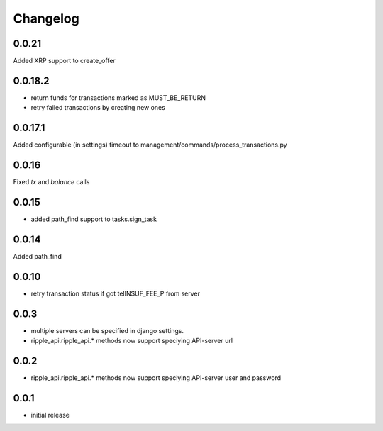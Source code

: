 =========
Changelog
=========

0.0.21
====
Added XRP support to create_offer

0.0.18.2
====
* return funds for transactions marked as MUST_BE_RETURN
* retry failed transactions by creating new ones

0.0.17.1
====
Added configurable (in settings) timeout to management/commands/process_transactions.py

0.0.16
=====
Fixed `tx` and `balance` calls

0.0.15
=====
* added path_find support to tasks.sign_task

0.0.14
=====
Added path_find

0.0.10
=====
* retry transaction status if got telINSUF_FEE_P from server


0.0.3
=====

* multiple servers can be specified in django settings.
* ripple_api.ripple_api.* methods now support speciying API-server url

0.0.2
=====
* ripple_api.ripple_api.* methods now support speciying API-server user and password

0.0.1
=====

* initial release
